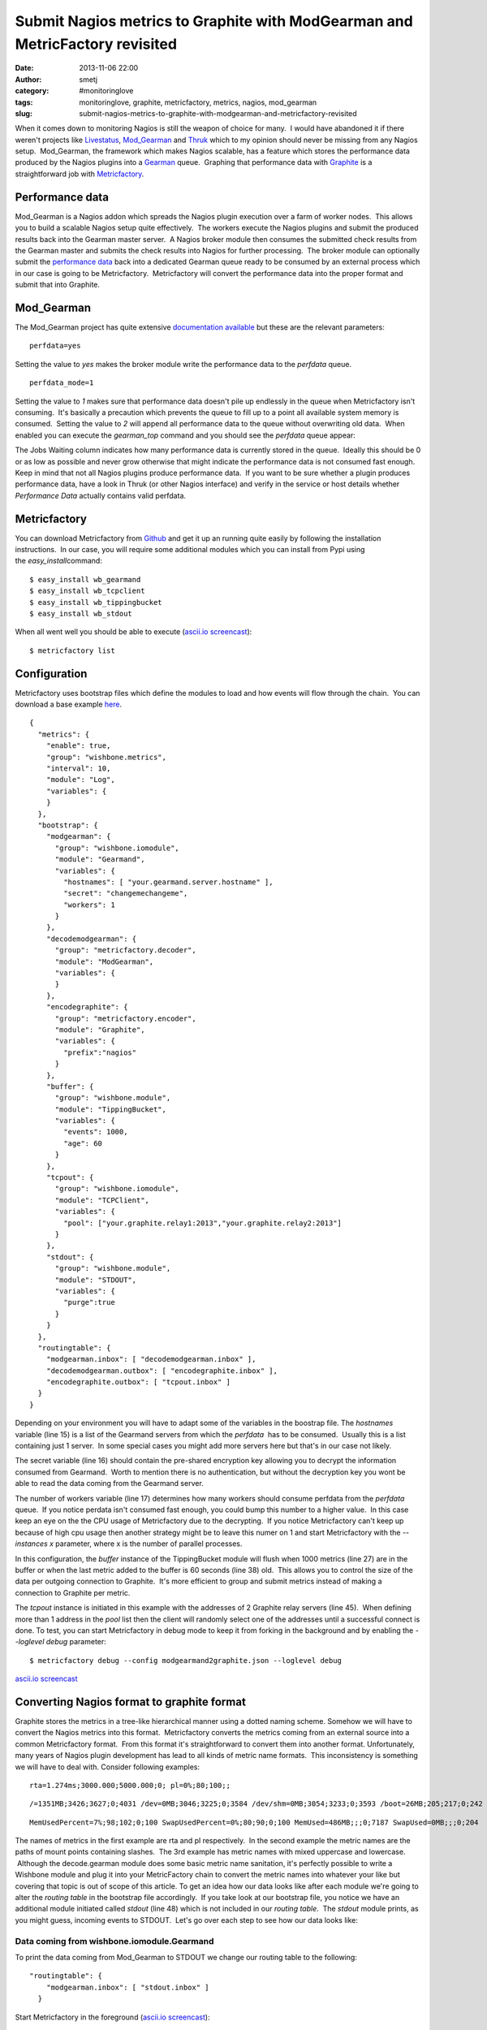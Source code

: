 Submit Nagios metrics to Graphite with ModGearman and MetricFactory revisited
#############################################################################
:date: 2013-11-06 22:00
:author: smetj
:category: #monitoringlove
:tags: monitoringlove, graphite, metricfactory, metrics, nagios, mod_gearman
:slug: submit-nagios-metrics-to-graphite-with-modgearman-and-metricfactory-revisited

When it comes down to monitoring Nagios is still the weapon of choice
for many.  I would have abandoned it if there weren't projects like
`Livestatus`_, \ `Mod\_Gearman`_ and `Thruk`_ which to my opinion should
never be missing from any Nagios setup.  Mod\_Gearman, the framework
which makes Nagios scalable, has a feature which stores the performance
data produced by the Nagios plugins into a `Gearman`_ queue.  Graphing
that performance data with `Graphite`_ is a straightforward job with
`Metricfactory`_.

Performance data
~~~~~~~~~~~~~~~~

Mod\_Gearman is a Nagios addon which spreads the Nagios plugin execution
over a farm of worker nodes.  This allows you to build a scalable Nagios
setup quite effectively.  The workers execute the Nagios plugins and
submit the produced results back into the Gearman master server.  A
Nagios broker module then consumes the submitted check results from the
Gearman master and submits the check results into Nagios for further
processing.  The broker module can optionally submit the `performance
data`_ back into a dedicated Gearman queue ready to be consumed by an
external process which in our case is going to be Metricfactory.
 Metricfactory will convert the performance data into the proper format
and submit that into Graphite.

Mod\_Gearman
~~~~~~~~~~~~

The Mod\_Gearman project has quite extensive `documentation
available`_ but these are the relevant parameters:

::

    perfdata=yes

Setting the value to \ *yes* makes the broker module write the
performance data to the \ *perfdata* queue.

::

    perfdata_mode=1

Setting the value to \ *1* makes sure that performance data doesn't pile
up endlessly in the queue when Metricfactory isn't consuming.  It's
basically a precaution which prevents the queue to fill up to a point
all available system memory is consumed.  Setting the value to \ *2*
will append all performance data to the queue without overwriting old
data.  When enabled you can execute the \ *gearman\_top* command and you
should see the \ *perfdata* queue appear:

|gearman_top|

The Jobs Waiting column indicates how many performance data is currently
stored in the queue.  Ideally this should be 0 or as low as possible and
never grow otherwise that might indicate the performance data is not
consumed fast enough. Keep in mind that not all Nagios plugins produce
performance data.  If you want to be sure whether a plugin produces
performance data, have a look in Thruk (or other Nagios interface) and
verify in the service or host details whether *Performance Data*
actually contains valid perfdata.

|perfdata|

Metricfactory
~~~~~~~~~~~~~

You can download Metricfactory from `Github`_ and get it up an running
quite easily by following the installation instructions.  In our case,
you will require some additional modules which you can install from Pypi
using the \ *easy\_install*\ command:

::

    $ easy_install wb_gearmand
    $ easy_install wb_tcpclient
    $ easy_install wb_tippingbucket
    $ easy_install wb_stdout

When all went well you should be able to execute (`ascii.io
screencast`_):

::

    $ metricfactory list

Configuration
~~~~~~~~~~~~~

Metricfactory uses bootstrap files which define the modules to load and
how events will flow through the chain.  You can download a base example
`here`_.

::

    {
      "metrics": {
        "enable": true,
        "group": "wishbone.metrics",
        "interval": 10,
        "module": "Log",
        "variables": {
        }
      },
      "bootstrap": {
        "modgearman": {
          "group": "wishbone.iomodule",
          "module": "Gearmand",
          "variables": {
            "hostnames": [ "your.gearmand.server.hostname" ],
            "secret": "changemechangeme",
            "workers": 1
          }
        },
        "decodemodgearman": {
          "group": "metricfactory.decoder",
          "module": "ModGearman",
          "variables": {
          }
        },
        "encodegraphite": {
          "group": "metricfactory.encoder",
          "module": "Graphite",
          "variables": {
            "prefix":"nagios"
          }
        },
        "buffer": {
          "group": "wishbone.module",
          "module": "TippingBucket",
          "variables": {
            "events": 1000,
            "age": 60
          }
        },
        "tcpout": {
          "group": "wishbone.iomodule",
          "module": "TCPClient",
          "variables": {
            "pool": ["your.graphite.relay1:2013","your.graphite.relay2:2013"]
          }
        },
        "stdout": {
          "group": "wishbone.module",
          "module": "STDOUT",
          "variables": {
            "purge":true
          }
        }
      },
      "routingtable": {
        "modgearman.inbox": [ "decodemodgearman.inbox" ],
        "decodemodgearman.outbox": [ "encodegraphite.inbox" ],
        "encodegraphite.outbox": [ "tcpout.inbox" ]
      }
    }

Depending on your environment you will have to adapt some of the
variables in the boostrap file. The *hostnames* variable (line 15) is a
list of the Gearmand servers from which the \ *perfdata*  has to be
consumed.  Usually this is a list containing just 1 server.  In some
special cases you might add more servers here but that's in our case not
likely.

The secret variable (line 16) should contain the pre-shared encryption
key allowing you to decrypt the information consumed from Gearmand.
 Worth to mention there is no authentication, but without the decryption
key you wont be able to read the data coming from the Gearmand server.

The number of workers variable (line 17) determines how many workers
should consume perfdata from the \ *perfdata* queue.  If you notice
perdata isn't consumed fast enough, you could bump this number to a
higher value.  In this case keep an eye on the the CPU usage of
Metricfactory due to the decrypting.  If you notice Metricfactory can't
keep up because of high cpu usage then another strategy might be to
leave this numer on 1 and start Metricfactory with the *--instances x*
parameter, where x is the number of parallel processes.

In this configuration, the *buffer* instance of the TippingBucket module
will flush when 1000 metrics (line 27) are in the buffer or when the
last metric added to the buffer is 60 seconds (line 38) old.  This
allows you to control the size of the data per outgoing connection to
Graphite.  It's more efficient to group and submit metrics instead of
making a connection to Graphite per metric.

The *tcpout* instance is initiated in this example with the addresses of
2 Graphite relay servers (line 45).  When defining more than 1 address
in the *pool* list then the client will randomly select one of the
addresses until a successful connect is done. To test, you can start
Metricfactory in debug mode to keep it from forking in the background
and by enabling the *--loglevel debug* parameter:

::

    $ metricfactory debug --config modgearmand2graphite.json --loglevel debug

`ascii.io screencast <http://ascii.io/a/3102>`__

Converting Nagios format to graphite format
~~~~~~~~~~~~~~~~~~~~~~~~~~~~~~~~~~~~~~~~~~~

Graphite stores the metrics in a tree-like hierarchical manner using a
dotted naming scheme. Somehow we will have to convert the Nagios metrics
into this format.  Metricfactory converts the metrics coming from an
external source into a common Metricfactory format.  From this format
it's straightforward to convert them into another format. Unfortunately,
many years of Nagios plugin development has lead to all kinds of metric
name formats.  This inconsistency is something we will have to deal
with. Consider following examples:

::

    rta=1.274ms;3000.000;5000.000;0; pl=0%;80;100;;

::

    /=1351MB;3426;3627;0;4031 /dev=0MB;3046;3225;0;3584 /dev/shm=0MB;3054;3233;0;3593 /boot=26MB;205;217;0;242 /tmp=16MB;427;452;0;503 /var=1430MB;6853;7256;0;8063 /var/tmp=16MB;427;452;0;503

::

    MemUsedPercent=7%;98;102;0;100 SwapUsedPercent=0%;80;90;0;100 MemUsed=486MB;;;0;7187 SwapUsed=0MB;;;0;204

The names of metrics in the first example are rta and pl respectively.
 In the second example the metric names are the paths of mount points
containing slashes.  The 3rd example has metric names with mixed
uppercase and lowercase.  Although the decode.gearman module does some
basic metric name sanitation, it's perfectly possible to write a
Wishbone module and plug it into your MetricFactory chain to convert the
metric names into whatever your like but covering that topic is out of
scope of this article. To get an idea how our data looks like after each
module we're going to alter the *routing table* in the bootstrap file
accordingly.  If you take look at our bootstrap file, you notice we have
an additional module initiated called *stdout* (line 48) which is not
included in our *routing table*.  The *stdout* module prints, as you
might guess, incoming events to STDOUT.  Let's go over each step to see
how our data looks like:

Data coming from wishbone.iomodule.Gearmand
'''''''''''''''''''''''''''''''''''''''''''

To print the data coming from Mod\_Gearman to STDOUT we change our
routing table to the following:

::

    "routingtable": {
        "modgearman.inbox": [ "stdout.inbox" ]
      }

Start Metricfactory in the foreground (`ascii.io
screencast <http://ascii.io/a/3120>`__):

::

    $ metricfactory debug --config modgearmand2graphite.json --loglevel debug

Example host performance data:

::

    DATATYPE::HOSTPERFDATA TIMET::1368178733   HOSTNAME::host_339  HOSTPERFDATA::rta=0.091ms;3000.000;5000.000;0; pl=0%;80;100;;   HOSTCHECKCOMMAND::check:host.alive!(null)   HOSTSTATE::0    HOSTSTATETYPE::1

Example service performance data:

::

    DATATYPE::SERVICEPERFDATA  TIMET::1368178797   HOSTNAME::localhost SERVICEDESC::Gearman Queues SERVICEPERFDATA::'check_results_waiting'=0;10;100;0 'check_results_running'=0 'check_results_worker'=1;25;50;0 'host_waiting'=0;10;100;0 'host_running'=0 'host_worker'=10;25;50;0 'hostgroup_localhost_waiting'=0;10;100;0 'hostgroup_localhost_running'=1 'hostgroup_localhost_worker'=10;25;50;0 'perfdata_waiting'=0;10;100;0 'perfdata_running'=0 'perfdata_worker'=1;25;50;0 'service_waiting'=0;10;100;0 'service_running'=0 'service_worker'=10;25;50;0 'worker_nagios-001_waiting'=0;10;100;0 'worker_nagios-001_running'=0 'worker_nagios-001_worker'=1;25;50;0   SERVICECHECKCOMMAND::check:app.gearman.master   SERVICESTATE::0 SERVICESTATETYPE::1

 

Data coming from metricfactory.decoder.ModGearman
'''''''''''''''''''''''''''''''''''''''''''''''''

So the data coming from Mod\_Gearman needs to be converted into the
common Metricfactory internal format.  For this we use a module from the
metricfactory.decoder group, in this case ModGearman.

Change the routing table to following configuration:

::

    "routingtable": {
        "modgearman.inbox": [ "decodemodgearman.inbox" ],
        "decodemodgearman.outbox": [ "stdout.inbox" ]
    }

Start Metricfactory in the foreground (`ascii.io
screencast <http://ascii.io/a/3121>`__):

::

    $ metricfactory debug --config modgearmand2graphite.json --loglevel debug

Example host perfdata:

::

    {'name': 'rta', 'tags': ['check:host_alive!(null)', 'hostcheck'], 'value': '0.155', 'source': 'host_409', 'time': '1368179085', 'units': 'ms', 'type': 'nagios'}

Example service perfdata:

::

    {'name': 'perfdata_waiting', 'tags': ['check:app_gearman_master', 'gearman_queues'], 'value': '0', 'source': 'localhost', 'time': '1368179129', 'units': '', 'type': 'nagios'}

The ModGearman decoder module filters out some characters from different
parts

Data coming from metricfactory.encoder.Graphite
'''''''''''''''''''''''''''''''''''''''''''''''

Now we have to convert the metrics from the internal Metricfactory
format into a the Graphite format.  The *encodegraphite* module has a
parameter \ *prefix* (line 30) which allows you to define a prefix for
the name of each metric to store in Graphite.  With this configuration,
each metric will start with "*nagios.*\ ".

Change the routing table to following configuration:

::

    "routingtable": {
        "modgearman.inbox": [ "decodemodgearman.inbox" ],
        "decodemodgearman.outbox": [ "encodegraphite.inbox" ],
        "encodegraphite.outbox": [ "stdout.inbox" ]
      }

Start Metricfactory in the foreground (`ascii.io
screencast <http://ascii.io/a/3122>`__):

::

    $ metricfactory debug --config modgearmand2graphite.json --loglevel debug

Example:

::

    nagios.host_260.hostcheck.pl 0 1368179289
    nagios.host_26.hostcheck.rta 0.133 1368179289
    nagios.host_26.hostcheck.pl 0 1368179289
    nagios.host_256.hostcheck.rta 0.123 1368179289
    nagios.localhost.gearman_queues.service_running 0 1368179329
    nagios.localhost.gearman_queues.service_worker 9 1368179329
    nagios.localhost.gearman_queues.worker_nagios-001_waiting 0 1368179329
    nagios.localhost.gearman_queues.worker_nagios-001_running 0 1368179329
    nagios.localhost.gearman_queues.worker_nagios-001_worker 1 136817932

As you can see the Graphite encoder module had to make some assumptions.
 In case the metric type is Nagios (the internal format contains this
information) then the hostchecks always have the word \ *hostcheck* in
the metric name as you can see in the above example.  When the data is a
Nagios servicecheck, then the service description is included in the
metric name.

Graphite
~~~~~~~~

Typically Nagios schedules checks every 5 minutes.  This doesn't really
result in high resolution metrics and is often used as a point of
critique.  Keep this in mind when you define a Graphite retention
policy.  In the example configuration we use \ *nagios* as a prefix
(line 30), so you could use a Whisper retention policy similar to:

::

    [nagios]
    priority = 100
    pattern = ^nagios\.
    retentions = 300:2016

Make sure the Nagios execution interval corresponds properly to
the \ *retentions* parameter to prevent gaps.

Conclusion
~~~~~~~~~~

We have covered how to setup Metricfactory to consume metric data from
ModGearman and submit that to Graphite.  We covered in detail how data
changes when traveling through the different modules to get a better
understanding of the whole process.

.. _Livestatus: http://mathias-kettner.de/checkmk_livestatus.html
.. _Mod_Gearman: http://labs.consol.de/lang/en/nagios/mod-gearman/
.. _Thruk: http://www.thruk.org/
.. _Gearman: http://gearman.org/
.. _Graphite: http://graphite.wikidot.com/
.. _Metricfactory: https://github.com/smetj/metricfactory
.. _performance data: http://nagios.sourceforge.net/docs/3_0/perfdata.html
.. _documentation available: http://labs.consol.de/lang/en/nagios/mod-gearman/
.. _Github: https://github.com/smetj/metricfactory
.. _ascii.io screencast: http://ascii.io/a/3101
.. _here: https://github.com/smetj/experiments/blob/master/metricfactory/modgearman2graphite/modgearman2graphite.json
.. |gearman_top| image:: pics/gearman_top.png
   :target: pics/gearman_top.png

.. |perfdata| image:: pics/perfdata.png
   :target: pics/perfdata.png
